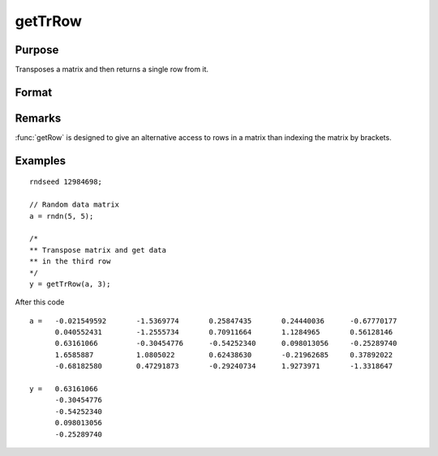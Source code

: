 
getTrRow
==============================================

Purpose
----------------

Transposes a matrix and then returns a single row from it.

Format
----------------
.. function:: getTrRow(a, row)

    :param a: data
    :type a: NxK matrix

    :param row: The row of the matrix to extract
    :type row: scalar

    :returns: **y** (*1xK row vector*) - extracted data.

Remarks
-------

:func:`getRow` is designed to give an alternative access to rows in a matrix than indexing the matrix by brackets.


Examples
----------------

::

    rndseed 12984698;

    // Random data matrix
    a = rndn(5, 5);

    /*
    ** Transpose matrix and get data
    ** in the third row
    */
    y = getTrRow(a, 3);

After this code

::

    a =   -0.021549592       -1.5369774       0.25847435       0.24440036      -0.67770177
          0.040552431        -1.2555734       0.70911664       1.1284965       0.56128146
          0.63161066         -0.30454776      -0.54252340      0.098013056     -0.25289740
          1.6585887          1.0805022        0.62438630       -0.21962685     0.37892022
          -0.68182580        0.47291873       -0.29240734      1.9273971       -1.3318647

    y =   0.63161066
          -0.30454776
          -0.54252340
          0.098013056
          -0.25289740

.. seealso:: Functions :func:`getRow`
